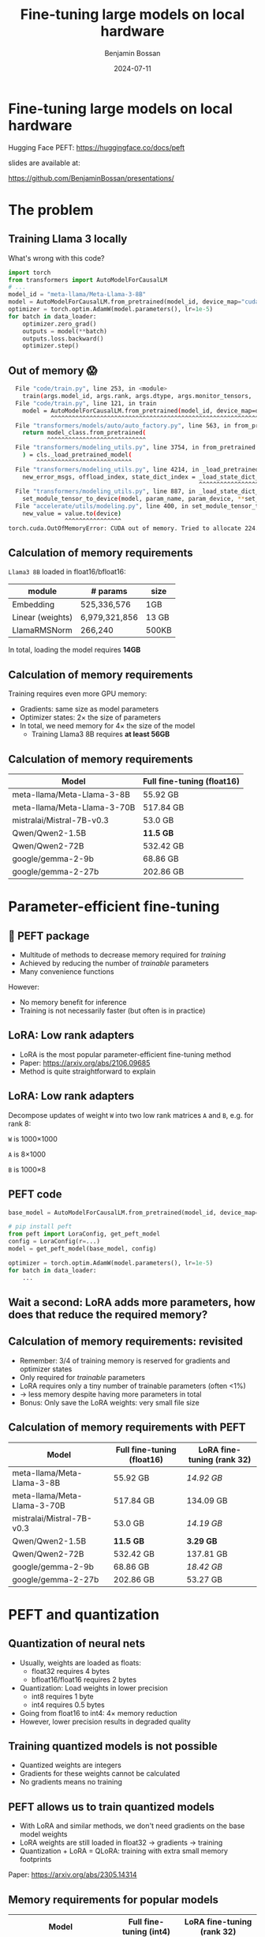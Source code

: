 #+title: Fine-tuning large models on local hardware
#+Author: Benjamin Bossan
#+Date: 2024-07-11
#+OPTIONS: toc:nil
#+REVEAL_TITLE_SLIDE: %t
#+MACRO: color @@html:<font color="$1">$2</font>@@
#+REVEAL_THEME: black
#+REVEAL_EXTRA_CSS: ./local.css
#+REVEAL_SLIDE_FOOTER:
#+OPTIONS: reveal_single_file:t
#+OPTIONS: num:nil

* Fine-tuning large models on local hardware
Hugging Face PEFT: https://huggingface.co/docs/peft

slides are available at:

https://github.com/BenjaminBossan/presentations/
#+attr_html: :width 250px :align center
[[./assets/qr.png]]
* The problem
** Training Llama 3 locally
What's wrong with this code?
#+begin_src python
import torch
from transformers import AutoModelForCausalLM
# ...
model_id = "meta-llama/Meta-Llama-3-8B"
model = AutoModelForCausalLM.from_pretrained(model_id, device_map="cuda")
optimizer = torch.optim.AdamW(model.parameters(), lr=1e-5)
for batch in data_loader:
    optimizer.zero_grad()
    outputs = model(**batch)
    outputs.loss.backward()
    optimizer.step()
#+end_src
** Out of memory 😱
:PROPERTIES:
:reveal_background: linear-gradient(to left, #910830, #521623)
:END:
#+begin_src bash
  File "code/train.py", line 253, in <module>
    train(args.model_id, args.rank, args.dtype, args.monitor_tensors, ...)
  File "code/train.py", line 121, in train
    model = AutoModelForCausalLM.from_pretrained(model_id, device_map=device_map)
            ^^^^^^^^^^^^^^^^^^^^^^^^^^^^^^^^^^^^^^^^^^^^^^^^^^^^^^^^^^^^^^^^^
  File "transformers/models/auto/auto_factory.py", line 563, in from_pretrained
    return model_class.from_pretrained(
           ^^^^^^^^^^^^^^^^^^^^^^^^^^^^
  File "transformers/modeling_utils.py", line 3754, in from_pretrained
    ) = cls._load_pretrained_model(
        ^^^^^^^^^^^^^^^^^^^^^^^^^^^
  File "transformers/modeling_utils.py", line 4214, in _load_pretrained_model
    new_error_msgs, offload_index, state_dict_index = _load_state_dict_into_meta_model(
                                                      ^^^^^^^^^^^^^^^^^^^^^^^^^^^^^^^^^
  File "transformers/modeling_utils.py", line 887, in _load_state_dict_into_meta_model
    set_module_tensor_to_device(model, param_name, param_device, **set_module_kwargs)
  File "accelerate/utils/modeling.py", line 400, in set_module_tensor_to_device
    new_value = value.to(device)
                ^^^^^^^^^^^^^^^^
torch.cuda.OutOfMemoryError: CUDA out of memory. Tried to allocate 224.00 MiB. GPU
#+end_src
** Calculation of memory requirements
~Llama3 8B~ loaded in float16/bfloat16:
| module           | # params      | size  |
|------------------+---------------+-------|
| Embedding        | 525,336,576   | 1GB   |
| Linear (weights) | 6,979,321,856 | 13 GB |
| LlamaRMSNorm     | 266,240       | 500KB |
In total, loading the model requires **14GB**
** Calculation of memory requirements
Training requires even more GPU memory:
#+attr_reveal: :frag (frag-style)
- Gradients: same size as model parameters
- Optimizer states: 2× the size of parameters
- In total, we need memory for 4× the size of the model
  * Training Llama3 8B requires **at least 56GB**
** Calculation of memory requirements
| Model                       | Full fine-tuning (float16) |
|-----------------------------+----------------------------|
| meta-llama/Meta-Llama-3-8B  | 55.92 GB                   |
| meta-llama/Meta-Llama-3-70B | 517.84 GB                  |
| mistralai/Mistral-7B-v0.3   | 53.0 GB                    |
| Qwen/Qwen2-1.5B             | **11.5 GB**                |
| Qwen/Qwen2-72B              | 532.42 GB                  |
| google/gemma-2-9b           | 68.86 GB                   |
| google/gemma-2-27b          | 202.86 GB                  |

* Parameter-efficient fine-tuning
** 🤗 PEFT package
#+attr_reveal: :frag (frag-style)
- Multitude of methods to decrease memory required for /training/
- Achieved by reducing the number of /trainable/ parameters
- Many convenience functions
#+attr_reveal: :frag (frag-style)
However:
#+attr_reveal: :frag (frag-style)
- No memory benefit for inference
- Training is not necessarily faster (but often is in practice)
** LoRA: Low rank adapters
#+attr_reveal: :frag (frag-style)
- LoRA is the most popular parameter-efficient fine-tuning method
- Paper: https://arxiv.org/abs/2106.09685
- Method is quite straightforward to explain
** LoRA: Low rank adapters
Decompose updates of weight ~W~ into two low rank matrices ~A~ and ~B~, e.g. for rank 8:

~W~ is 1000×1000

~A~ is 8×1000

~B~ is 1000×8

\begin{equation}
h_{linear} = W \cdot X + b
\\
h_{lora} = (W^{*} + \Delta W) \cdot X + b
\\
\Delta W = B \cdot A
\end{equation}
** PEFT code
#+begin_src python
base_model = AutoModelForCausalLM.from_pretrained(model_id, device_map=device_map)

# pip install peft
from peft import LoraConfig, get_peft_model
config = LoraConfig(r=...)
model = get_peft_model(base_model, config)

optimizer = torch.optim.AdamW(model.parameters(), lr=1e-5)
for batch in data_loader:
    ...
#+end_src
** Wait a second: LoRA adds more parameters, how does that reduce the required memory?
** Calculation of memory requirements: revisited
#+attr_reveal: :frag (frag-style)
- Remember: 3/4 of training memory is reserved for gradients and optimizer states
- Only required for /trainable/ parameters
- LoRA requires only a tiny number of trainable parameters (often <1%)
- → less memory despite having more parameters in total
- Bonus: Only save the LoRA weights: very small file size
** Calculation of memory requirements with PEFT
| Model                       | Full fine-tuning (float16) | LoRA fine-tuning (rank 32) |
|-----------------------------+----------------------------+----------------------------|
| meta-llama/Meta-Llama-3-8B  | 55.92 GB                   | /14.92 GB/                 |
| meta-llama/Meta-Llama-3-70B | 517.84 GB                  | 134.09 GB                  |
| mistralai/Mistral-7B-v0.3   | 53.0 GB                    | /14.19 GB/                 |
| Qwen/Qwen2-1.5B             | **11.5 GB**                | **3.29 GB**                |
| Qwen/Qwen2-72B              | 532.42 GB                  | 137.81 GB                  |
| google/gemma-2-9b           | 68.86 GB                   | /18.42 GB/                 |
| google/gemma-2-27b          | 202.86 GB                  | 53.27 GB                   |
* PEFT and quantization
** Quantization of neural nets
#+attr_reveal: :frag (frag-style)
- Usually, weights are loaded as floats:
  * float32 requires 4 bytes
  * bfloat16/float16 requires 2 bytes
- Quantization: Load weights in lower precision
  * int8 requires 1 byte
  * int4 requires 0.5 bytes
- Going from float16 to int4: 4× memory reduction
- However, lower precision results in degraded quality
** Training quantized models is not possible
- Quantized weights are integers
- Gradients for these weights cannot be calculated
- No gradients means no training
** PEFT allows us to train quantized models
- With LoRA and similar methods, we don't need gradients on the base model weights
- LoRA weights are still loaded in float32 → gradients → training
- Quantization + LoRA = QLoRA: training with extra small memory footprints
Paper: https://arxiv.org/abs/2305.14314
** Memory requirements for popular models
| Model                       | Full fine-tuning (int4) | LoRA fine-tuning (rank 32) |
|-----------------------------+-------------------------+----------------------------|
| meta-llama/Meta-Llama-3-8B  | 16.92 GB                | **5.17 GB**                |
| meta-llama/Meta-Llama-3-70B | 135.34 GB               | 38.46 GB                   |
| mistralai/Mistral-7B-v0.3   | 14.0 GB                 | **4.44 GB**                |
| Qwen/Qwen2-1.5B             | 4.18 GB                 | **1.46 GB**                |
| Qwen/Qwen2-72B              | 140.08 GB               | 39.73 GB                   |
| google/gemma-2-9b           | 22.34 GB                | **6.79 GB**                |
| google/gemma-2-27b          | 57.31 GB                | /16.88 GB/                 |
* PEFT features
** Flexibility when it comes to models and adapter methods
#+attr_reveal: :frag (frag-style)
- Adapter methods other than LoRA:
  * Especially parameter efficient: AdaLoRA, IA³, FourierFT, LayerNorm Tuning, VeRA
  * Specific for language models: Llama-Adapter, Multitask Prompt Tuning, P-tuning, Prefix Tuning, Prompt Tuning
  * Good for diffusion models: LoHa, LoKr, OFT, BOFT
  * Routing: Polytropon, X-LoRA
#+attr_reveal: :frag (frag-style)
- Granular choice of what layers to target
- Possibility for full fine-tuning of select layers if needed (~modules_to_save~)
** LoRA options
- Layer types: ~Linear, Conv2d, Embedding~
- [[https://huggingface.co/docs/peft/main/en/developer_guides/quantization][Quantization]]: bitsandbytes, GPTQ, AQLM, AWQ, EETQ, HQQ
- [[https://huggingface.co/docs/peft/main/en/developer_guides/lora#initialization][Initialization]]: RS LoRA, LoftQ, PiSSA, OLoRA
- [[https://huggingface.co/docs/peft/main/en/developer_guides/lora#weight-decomposed-low-rank-adaptation-dora][DoRA]]: Weight-Decomposed Low-Rank Adaptation
- [[https://huggingface.co/docs/peft/main/en/developer_guides/lora#memory-efficient-layer-replication-with-lora][Layer replication]]
- Distributed training: DDP, [[https://huggingface.co/docs/peft/main/en/accelerate/deepspeed][DeepSpeed]], [[https://huggingface.co/docs/peft/main/en/accelerate/fsdp][FSDP]]
** Advanced features in PEFT
- [[https://huggingface.co/docs/peft/v0.11.0/en/package_reference/peft_model#peft.PeftModel.load_adapter][Loading]] multiple adapters and [[https://huggingface.co/docs/peft/v0.11.0/en/package_reference/peft_model#peft.PeftModel.set_adapter][switching]]
- [[https://huggingface.co/docs/peft/v0.11.0/en/package_reference/peft_model#peft.PeftModel.disable_adapter][Disabling]] adapters
- [[https://huggingface.co/docs/peft/v0.11.0/en/package_reference/lora#peft.LoraModel.merge_and_unload][Merging]] into the base model
- Batches containing [[https://huggingface.co/docs/peft/main/en/developer_guides/lora#inference-with-different-lora-adapters-in-the-same-batch][mixed LoRA adapters]] for inference
- [[https://huggingface.co/docs/peft/main/en/developer_guides/model_merging#merge-method][Merging of different LoRA adapters]]
- [[https://huggingface.co/docs/peft/main/en/developer_guides/torch_compile][partial support]] for ~torch.compile~
** Tips for getting started
#+attr_reveal: :frag (frag-style)
- Start with small model, increase size only when necessary
- Check if better prompting is enough (LLM)
- Try LoRA first: most help online, feature rich
- Do a quick end-to-end run before full training
- Start by targeting all linear layers (~target_modules="all-linear"~)
- Increase rank if underfitting, decrease if overfitting
- Try higher learning rate, greater batch size
- Try different [[https://huggingface.co/docs/peft/developer_guides/lora#initialization][initialization schemes]] (esp. when quantizing)
* More resources
- [[https://huggingface.co/docs/peft/index][PEFT docs]]
- [[https://github.com/huggingface/peft][PEFT GitHub repo]]
- Slides and memory calculation script:

  https://github.com/BenjaminBossan/presentations/
#+attr_html: :width 250px :align center
[[./assets/qr.png]]
* Extra slides
** LoRA illustrated
#+CAPTION: LoRA illustrated
[[./assets/lora.png]]
** LoRA code
Simplified LoRA code for linear layers:
#+begin_src python
class LoraLinear(nn.Module):
    def __init__(self, base_layer: nn.Linear, rank: int):
        self.base_layer = base_layer
        self.lora_A = nn.Linear(base_layer.in_features, rank, bias=False)
        self.lora_B = nn.Linear(rank, base_layer.out_features, bias=False)

    def forward(self, x):
        return self.base_layer(x) + self.lora_B(self.lora_A(x))
#+end_src
** Code for quantized LoRA (QLoRA)
Using [[https://github.com/TimDettmers/bitsandbytes][bitsandbytes]]
#+begin_src python
from transformers import AutoModelForCausalLM, BitsAndBytesConfig
from peft import LoraConfig, get_peft_model

bnb_config = BitsAndBytesConfig(load_in_4bit=True, ...)
base_model = AutoModelForCausalLM.from_pretrained(
    model_id, device_map=device_map, quantization_config=bnb_config
)
config = LoraConfig(r=...)
model = get_peft_model(base_model, config)
for batch in data_loader:
    ...
#+end_src
[[https://huggingface.co/blog/4bit-transformers-bitsandbytes][blog post]]
** Flexibility when it comes to models and adapter methods
#+begin_src python
from peft import LoraConfig, PeftModel, get_peft_model

base_model = AutoModelForCausalLM.from_pretrained(model_id, device_map=device_map)
config = LoraConfig(rank=32, target_modules=[...], modules_to_save=[...])
model = get_peft_model(base_model, config)
# train
...
model.save_pretrained(<path>)
# later
base_model = AutoModelForCausalLM.from_pretrained(model_id, device_map=device_map)
loaded = PeftModel.from_pretrained(base_model, path)
# optional: faster inference
merged = loaded.merge_and_unload()
#+end_src
** Memory for activations
- Unfortunately, it's complicated:
  * factors: model architecture, batch size, sequence length, mixed precision, activation checkpointing, key-value cache, distributed learning, ...
  * batch in the middle can suddenly result in OOM
  * peak memory activation can be higher than calculated
- Further resources: [[https://kipp.ly/transformer-inference-arithmetic/][Transformer Inference Arithmetic]], [[https://blog.eleuther.ai/transformer-math/#activations-and-batch-size][Transformer Math 101]], [[https://github.com/EleutherAI/cookbook/tree/main/calc#calculating-memory-overhead][activation memory calculation script]]
** Hugging Face integrations
- [[https://huggingface.co/docs/hub/index][🤗 Hugging Face Hub]]: Load from, and save to, the HF Hub
- [[https://github.com/huggingface/diffusers/][🤗 Diffusers]]: Diffusion models with LoRA
- [[https://huggingface.co/docs/trl/index][🤗 TRL]]: Easy reinforcement learning with PEFT model
- [[https://huggingface.co/docs/transformers/index][🤗 Transformers]]: Load LoRA [[https://huggingface.co/docs/transformers/v4.42.0/en/peft][directly]] into transformers models
** Fine-tuning community
More specialized tools that are optimized for specific models/use cases
- [[https://github.com/unslothai/unsloth][unsloth]]: Optimization for speed and even less memory
- [[https://github.com/OpenAccess-AI-Collective/axolotl][axolotl]]: Streamlined fine-tuning scripts, incl. PEFT
- [[https://github.com/pytorch/torchtune][torchtune]]: Pure PyTorch fine-tuning, optional conversion to PEFT
- Serving hundreds of LoRA adapters efficiently: [[https://github.com/predibase/lorax][LoRAX]], [[https://github.com/punica-ai/punica][punica]], or [[https://github.com/S-LoRA/S-LoRA][S-LoRA]]
